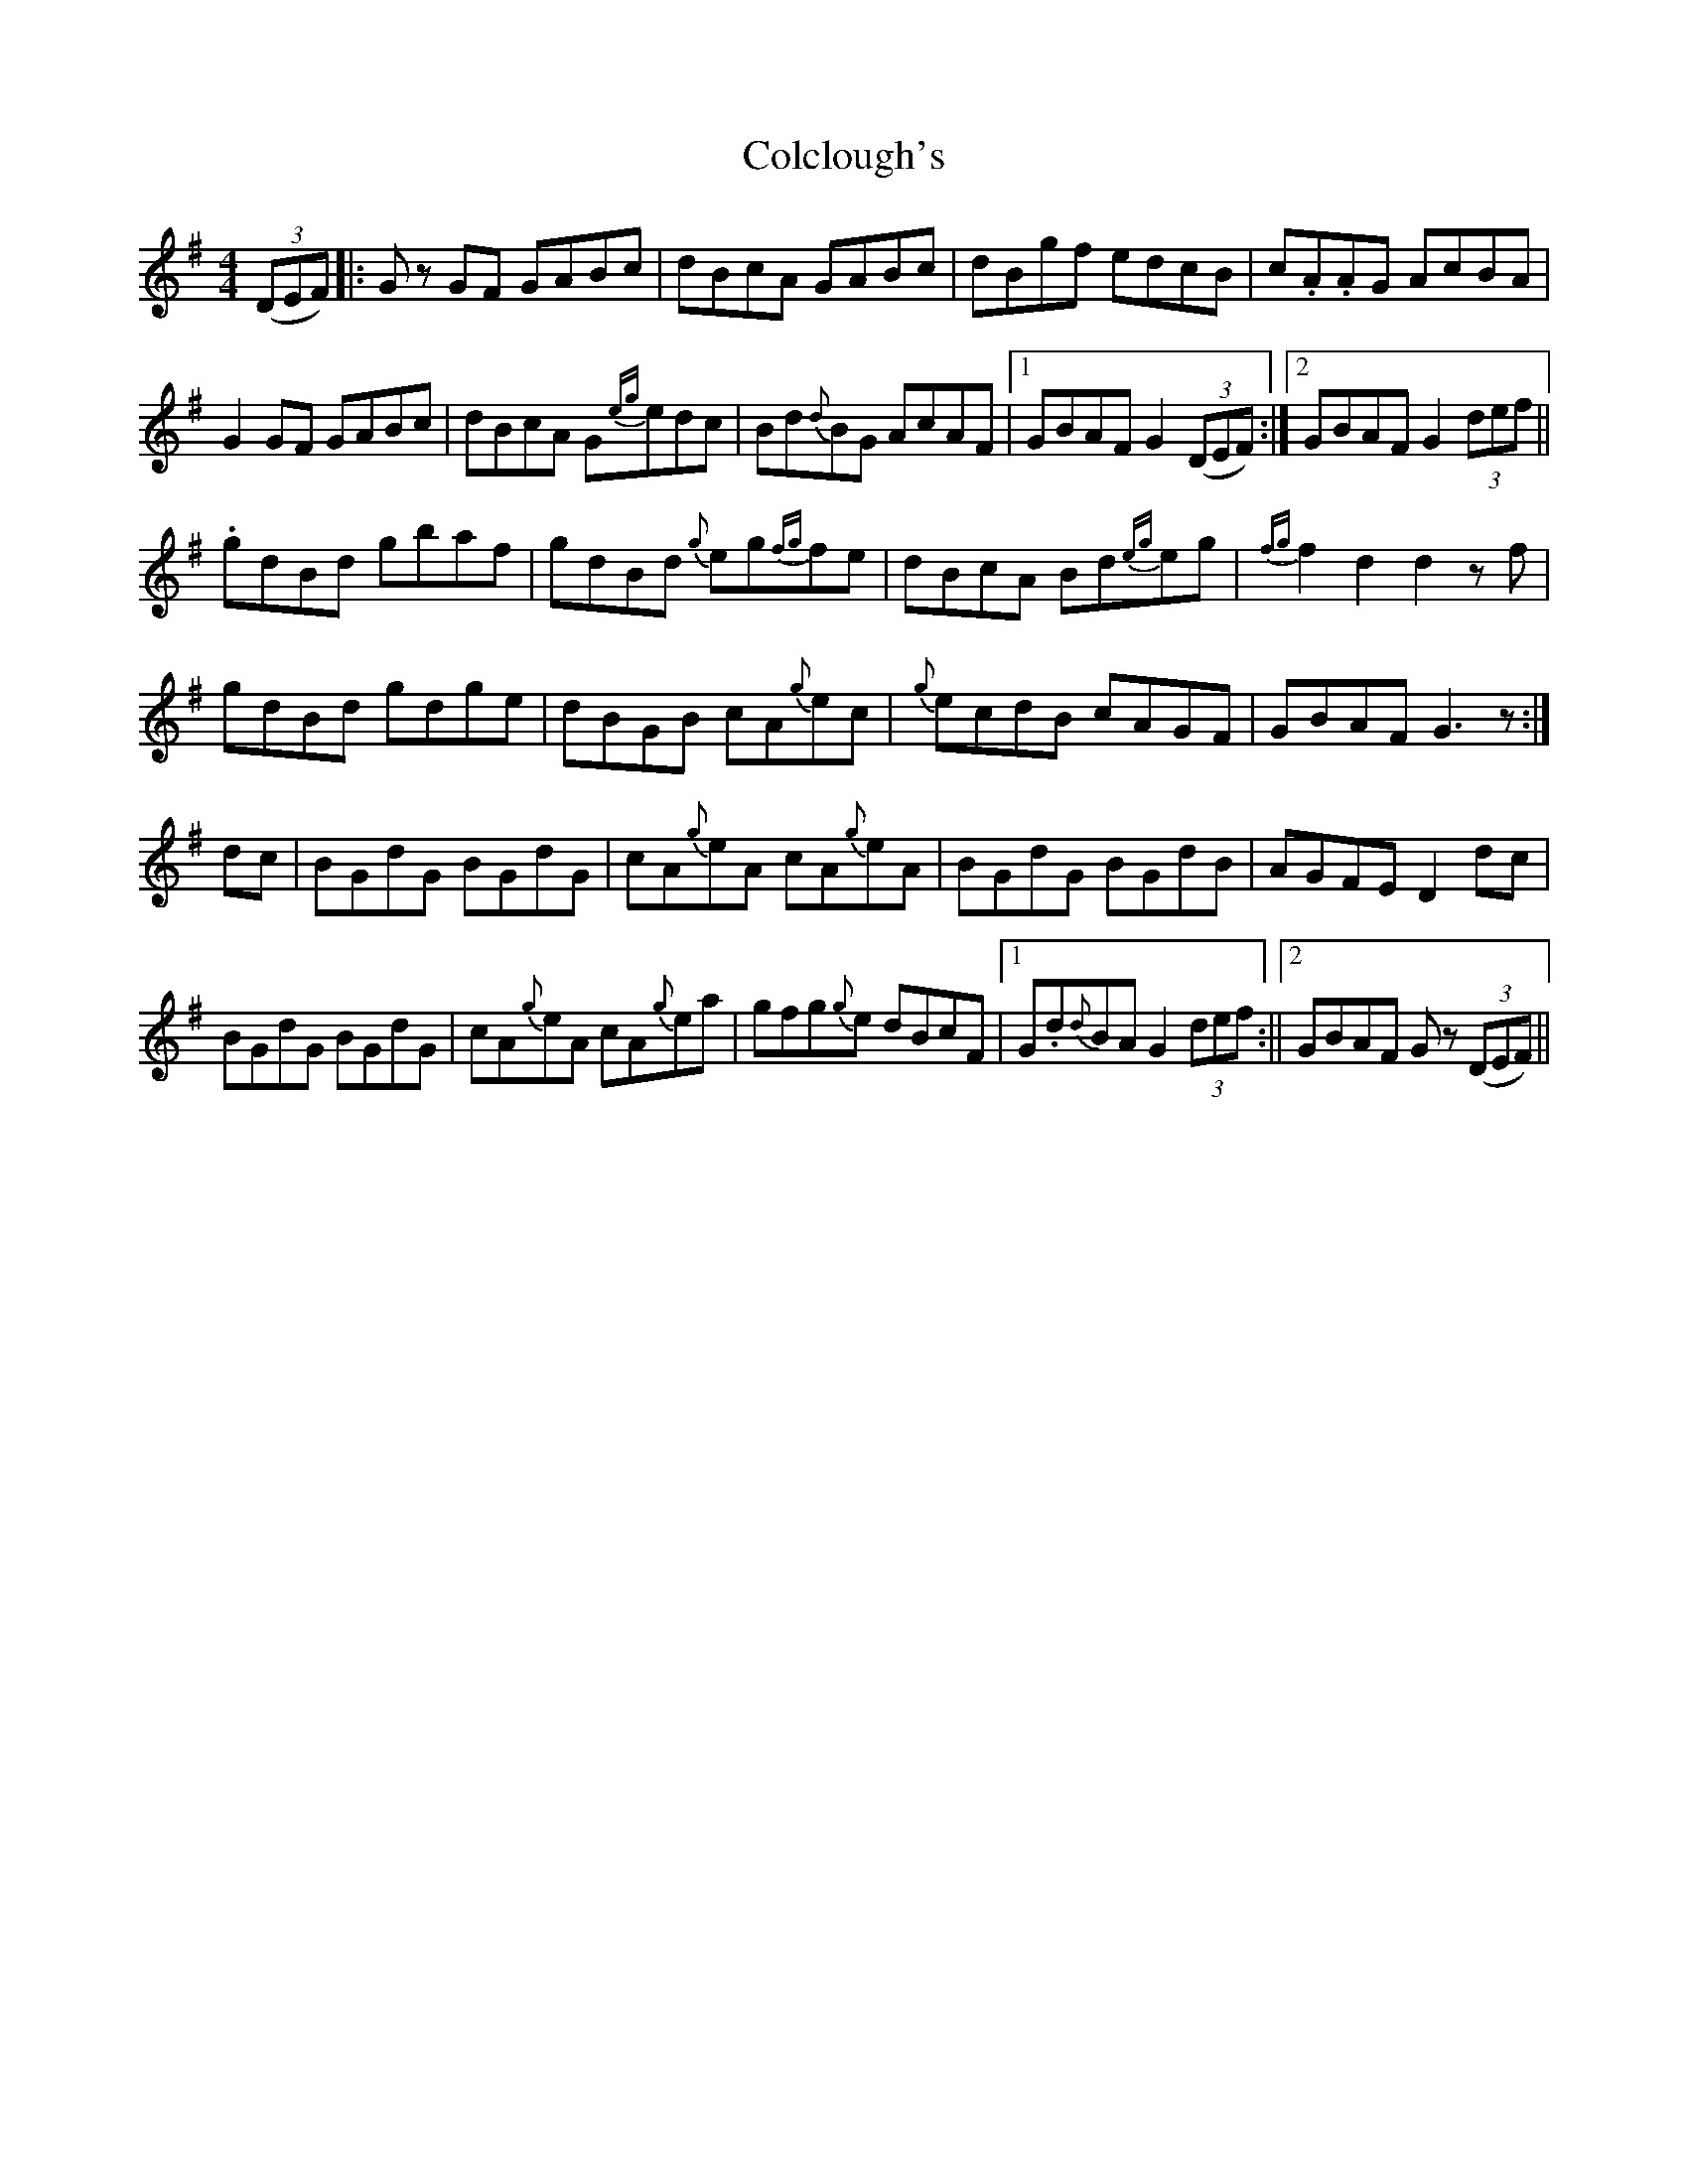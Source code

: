 X: 1
T: Colclough's
Z: CaoimhinR
S: https://thesession.org/tunes/15792#setting29706
R: hornpipe
M: 4/4
L: 1/8
K: Gmaj
(3(DEF) |:Gz GF GABc |dBcA GABc |dBgf edcB |c.A.AG AcBA|
G2 GF GABc |dBcA G{eg}edc |Bd{d}BG AcAF |1GBAF G2 (3(DEF):|2GBAF G2 (3def||
.gdBd gbaf |gdBd {g}eg{fg}fe |dBcA Bd{eg}eg |{fg}f2d2d2 zf |
gdBd gdge |dBGB cA{g}ec |{g}ecdB cAGF |GBAF G3 z :|
dc |BGdG BGdG |cA{g}eA cA{g}eA |BGdG BGdB |AGFE D2dc |
BGdG BGdG |cA{g}eA cA{g}ea|gfg{g}e dBcF |1 G.d{d}BA G2 (3def :||2GBAF Gz (3(DEF)||
